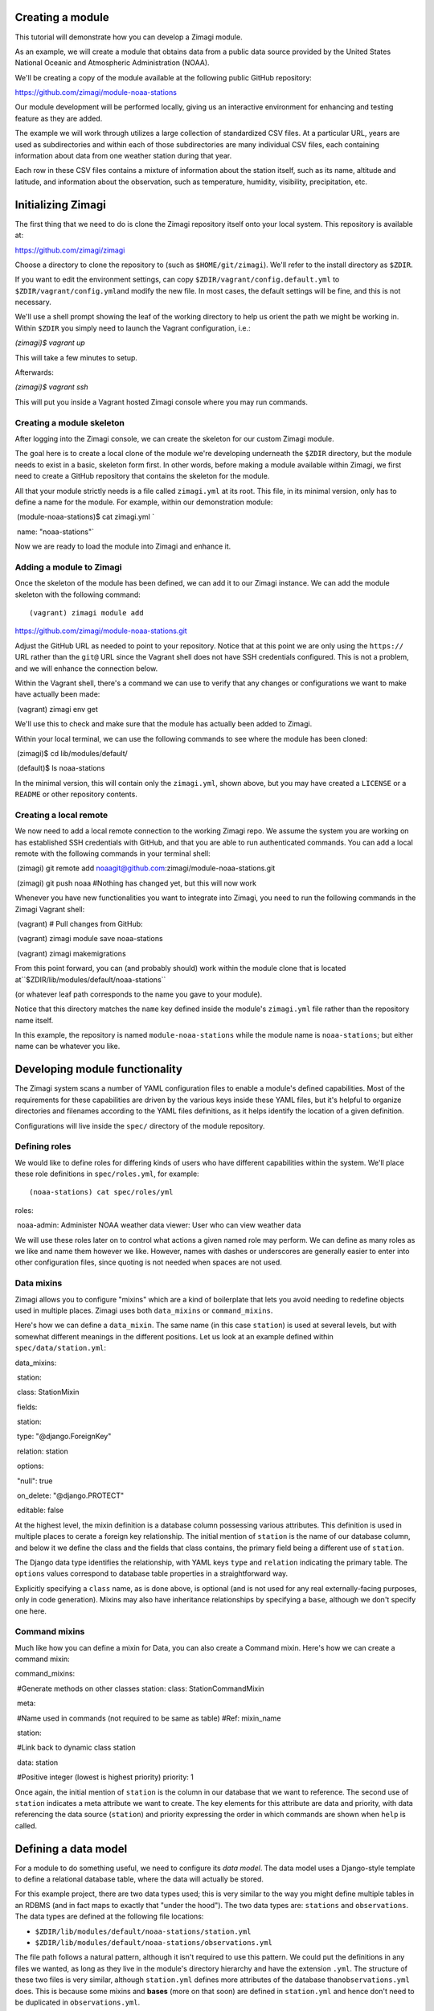 Creating a module
=================

This tutorial will demonstrate how you can develop a Zimagi module.

As an example, we will create a module that obtains data from a public
data source provided by the United States National Oceanic and
Atmospheric Administration (NOAA).

We'll be creating a copy of the module available at the following public
GitHub repository:

https://github.com/zimagi/module-noaa-stations

Our module development will be performed locally, giving us an
interactive environment for enhancing and testing feature as they are
added.

The example we will work through utilizes a large collection of
standardized CSV files. At a particular URL, years are used as
subdirectories and within each of those subdirectories are many
individual CSV files, each containing information about data from one
weather station during that year.

Each row in these CSV files contains a mixture of information about the
station itself, such as its name, altitude and latitude, and information
about the observation, such as temperature, humidity, visibility,
precipitation, etc.

Initializing Zimagi
===================

The first thing that we need to do is clone the Zimagi repository itself
onto your local system. This repository is available at:

https://github.com/zimagi/zimagi

Choose a directory to clone the repository to (such as
``$HOME/git/zimagi``). We'll refer to the install directory as
``$ZDIR``.

If you want to edit the environment settings, can copy
``$ZDIR/vagrant/config.default.yml`` to
``$ZDIR/vagrant/config.yml``\ and modify the new file. In most cases,
the default settings will be fine, and this is not necessary.

We'll use a shell prompt showing the leaf of the working directory to
help us orient the path we might be working in. Within ``$ZDIR`` you
simply need to launch the Vagrant configuration, i.e.:

`(zimagi)$ vagrant up`

This will take a few minutes to setup.

Afterwards:

`(zimagi)$ vagrant ssh`

This will put you inside a Vagrant hosted Zimagi console where you may
run commands.

Creating a module skeleton
--------------------------

After logging into the Zimagi console, we can create the skeleton for
our custom Zimagi module.

The goal here is to create a local clone of the module we're developing
underneath the ``$ZDIR`` directory, but the module needs to exist in a
basic, skeleton form first. In other words, before making a module
available within Zimagi, we first need to create a GitHub repository
that contains the skeleton for the module.

All that your module strictly needs is a file called ``zimagi.yml`` at
its root. This file, in its minimal version, only has to define a name
for the module. For example, within our demonstration module:: 

​	(module-noaa-stations)$ cat zimagi.yml `

​	name: "noaa-stations"`

Now we are ready to load the module into Zimagi and enhance it.

Adding a module to Zimagi
-------------------------

Once the skeleton of the module has been defined, we can add it to our
Zimagi instance. We can add the module skeleton with the following
command::

(vagrant) zimagi module add
https://github.com/zimagi/module-noaa-stations.git

Adjust the GitHub URL as needed to point to your repository. Notice that
at this point we are only using the ``https://`` URL rather than the
``git@`` URL since the Vagrant shell does not have SSH credentials
configured. This is not a problem, and we will enhance the connection
below.

Within the Vagrant shell, there's a command we can use to verify that
any changes or configurations we want to make have actually been made::

​	(vagrant) zimagi env get

We'll use this to check and make sure that the module has actually been
added to Zimagi.

Within your local terminal, we can use the following commands to see
where the module has been cloned::

​	(zimagi)$ cd lib/modules/default/ 

​	(default)$ ls noaa-stations

In the minimal version, this will contain only the ``zimagi.yml``, shown
above, but you may have created a ``LICENSE`` or a ``README`` or other
repository contents.

Creating a local remote
-----------------------

We now need to add a local remote connection to the working Zimagi repo.
We assume the system you are working on has established SSH credentials
with GitHub, and that you are able to run authenticated commands. You
can add a local remote with the following commands in your terminal
shell::

​	(zimagi) git remote add noaagit@github.com:zimagi/module-noaa-stations.git 

​	(zimagi) git push noaa #Nothing has changed yet, but this will now work

Whenever you have new functionalities you want to integrate into Zimagi,
you need to run the following commands in the Zimagi Vagrant shell::

​	(vagrant) # Pull changes from GitHub: 

​	(vagrant) zimagi module save noaa-stations 

​	(vagrant) zimagi makemigrations

From this point forward, you can (and probably should) work within the
module clone that is located at``$ZDIR/lib/modules/default/noaa-stations`` 

(or whatever leaf path corresponds to the name you gave to your module). 

Notice that this directory matches the ``name`` key defined inside the module's
``zimagi.yml`` file rather than the repository name itself.

In this example, the repository is named ``module-noaa-stations`` while the module name is ``noaa-stations``; but either name can be whatever you like.

Developing module functionality
===============================

The Zimagi system scans a number of YAML configuration files to enable a
module's defined capabilities. Most of the requirements for these
capabilities are driven by the various keys inside these YAML files, but
it's helpful to organize directories and filenames according to the YAML
files definitions, as it helps identify the location of a given
definition.

Configurations will live inside the ``spec/`` directory of the module
repository.

Defining roles
--------------

We would like to define roles for differing kinds of users who have
different capabilities within the system. We'll place these role
definitions in ``spec/roles.yml``, for example::

(noaa-stations) cat spec/roles/yml 

roles: 

​	noaa-admin: Administer NOAA
​	weather data viewer: User who can view weather data

We will use these roles later on to control what actions a given named
role may perform. We can define as many roles as we like and name them
however we like. However, names with dashes or underscores are generally
easier to enter into other configuration files, since quoting is not
needed when spaces are not used.

Data mixins
-----------

Zimagi allows you to configure "mixins" which are a kind of boilerplate
that lets you avoid needing to redefine objects used in multiple places.
Zimagi uses both ``data_mixins`` or ``command_mixins``.

Here's how we can define a ``data_mixin``. The same name (in this case
``station``) is used at several levels, but with somewhat different
meanings in the different positions. Let us look at an example defined
within ``spec/data/station.yml``::

data\_mixins: 

​	station: 

​		class: StationMixin 

​		fields: 

​			station: 

​				type: "@django.ForeignKey" 

​				relation: station 

​				options: 

​				"null": true 

​				on\_delete: "@django.PROTECT" 

​				editable: false

At the highest level, the mixin definition is a database column
possessing various attributes. This definition is used in multiple
places to cerate a foreign key relationship. The initial mention of
``station`` is the name of our database column, and below it we define
the class and the fields that class contains, the primary field being a
different use of ``station``.

The Django data type identifies the relationship, with YAML keys
``type`` and ``relation`` indicating the primary table. The ``options``
values correspond to database table properties in a straightforward way.

Explicitly specifying a ``class`` name, as is done above, is optional
(and is not used for any real externally-facing purposes, only in code
generation). Mixins may also have inheritance relationships by
specifying a ``base``, although we don't specify one here.

Command mixins
--------------

Much like how you can define a mixin for Data, you can also create a
Command mixin. Here's how we can create a command mixin::

command\_mixins: 

​		#Generate methods on other classes station: class:
​		StationCommandMixin 

​		meta: 

​		#Name used in commands (not required to be
same as table) #Ref: mixin\_name 

​			station: 

​			#Link back to dynamic class station 

​			data: station 

​			#Positive integer (lowest is highest priority)
​			priority: 1

Once again, the initial mention of ``station`` is the column in our
database that we want to reference. The second use of ``station``
indicates a meta attribute we want to create. The key elements for this
attribute are data and priority, with data referencing the data source
(``station``) and priority expressing the order in which commands are
shown when ``help`` is called.

Defining a data model
=====================

For a module to do something useful, we need to configure its *data
model*. The data model uses a Django-style template to define a
relational database table, where the data will actually be stored.

For this example project, there are two data types used; this is very
similar to the way you might define multiple tables in an RDBMS (and in
fact maps to exactly that "under the hood"). The two data types are:
``stations`` and ``observations``. The data types are defined at the
following file locations:

-  ``$ZDIR/lib/modules/default/noaa-stations/station.yml``
-  ``$ZDIR/lib/modules/default/noaa-stations/observations.yml``

The file path follows a natural pattern, although it isn't required to
use this pattern. We could put the definitions in any files we wanted,
as long as they live in the module's directory hierarchy and have the
extension ``.yml``. The structure of these two files is very similar,
although ``station.yml`` defines more attributes of the database
than\ ``observations.yml`` does. This is because some mixins and
**bases** (more on that soon) are defined in ``station.yml`` and hence
don't need to be duplicated in ``observations.yml``.

Within a data model, we typically define a top-level key ``data_base``
and another under the key ``data``.

In the case of this module's organization, both ``station.yml`` and
``observations.yml`` have their own top level keys. For example, we
currently have the module's data types organized like this::

#in station.yml

data: 

​	station:

​		#... more info ...

#in observations.yml

data: 

​	observation:

​		#... more info ...

The module's data type architecture is decided by the module developer,
and we could very easily put all of the definitions in the same file if
we wanted to. For example, a different module could have the data types
defined like this::

#in data-model.yml (not a file in this module)

data: 

​	station:

​	#... more info ...

 	observation:

​	#... more info ...

Defining data\_base objects
---------------------------

In this module, the "abstract" base object ``station`` is used by
concrete data objects (including one called ``station``). Let us look at
that definition, here contained in ``station.yml`` (but again, it could
live elsewhere if you prefer)::

data\_base: 

​	station:

 		#Every model (usually) based on resource

​		class: StationBase  

​		base: resource  

​		mixins: [station]  

​		id\_fields: [number]  

​		meta:

 			#Number alone is probably unique, demonstrate compound key

 			unique\_together: [number, name]

 			#Updates must define station

 			scope: station

This definition has several notable elements. The field named ``number``
is specific to the data we're working with. The NOAA data defines a CSV
column called ``STATION`` which is a special number weather services use
for identification, and also a column called ``NAME`` that is a verbose
description of the weather station. We've called these attributes
``number`` and ``name`` in the module, but we are free to use any names
whatsoever.

Now we'll see how to define a compound key. We create a compound key by
giving the name of the key followed by its values in brackets.

``key_name``:``[value_1, value_2]``

We are declaring in the ``data_base`` that the combination of
``number``\ and ``name`` will define a unique identifier. We define this
as a compound key and map it to the ``unique_together`` attribute.
Despite the station object now having a ``unique_together`` attribute,
only ``number`` is used as the ID for queries. Odds are that only the
``number`` attribute will be truly unique and the ``name`` descriptions
could change over time. We've created the ``unique_together`` key just
as an example of how to create compound keys.

Defining data objects
---------------------

With the scaffolding in place, we can define an actual data object. Let
us quickly notice something about the ``observation`` object before
presenting the full ``station`` object::

#Inside observation.yml

data: 

​	observation: 

​		class: Observation

 		#Observation extends Station base data model

 		base: station

Because an observation represents a "child table", it is based on the
parent ``data_base`` object ``station``, inheriting ``station``'s
attributes. Let us look at (almost) the entire definition for the
``station`` object::

data:

#Actual data models turned into tables

#Fields 'name', 'id', 'updated', 'created' implicitly

#created by base resource (id/updated/created internal)

 	station:  

​		class: Station

​			#Environment extends resource in Zimagi core

​			base: environment

​			#Primary key (not necessarily externally facing)

​			id\_fields: [number, name]

​			#Unique identifier within the scope

​			key: number  

​			roles:

​				#Redundant to specify 'admin'

​				edit: [noaa-admin, admin]

​				#Editors are automatically viewers

​				#Public does not require authentication

​				#(viewer will authenticate if public were not listed)

​				view: [viewer, public]  

​			fields:  

​				number:  

​					type: "@django.CharField"

​					options:  

​							"null": false  

​							max\_length: 255

​							#editable is default (not specified)

​				lat:

 					#In degrees

​					type: "@django.FloatField"  

​					options:  

​						"null": true

​				#'lon' and 'elevation' defined in same manner as 'lat'

​				meta:  

​					unique\_together: [number, name]

​					#Display ordered by elevation and number

​					ordering: [elevation, number]

​					#Fuzzy string search

​					search\_fields: [number, name]

A number of things are happening in this definition. First, we create an
actual ``station`` object, with a corresponding RDBMS table. The table
will not yet have a way to be populated with this definition, but this
determines its schema and Zimagi will create the empty table based on
this table schema.

We can define a primary key as ``id_fields`` and an access identifier as
``key``. These may often be the same, but need not be, as the example
illustrates.

| We can also define access permissions to this data object by setting
the ``roles`` key and its values. These ``roles`` correspond to those we
created earlier. The special roles *admin* and *public* are always
available, but any other strings may be used to define various
permissions (assuming they are defined as roles).
| The role *admin* will always have all permissions, but we list it here
to illustrate its existence.

When defining a data element it's crucial to define the fields that
element will contain and use. The key ``fields`` lets us list these,
along with data types and properties. Fields can have whatever names are
convenient for us; we will see later how they are translated from the
names being used in the underlying data sources (those underlying data
sources probably use a variety of different names, and Zimagi will
present a more unified interface to the data).

Data types are provided using Django data definition types, surrounded
by quotes. For example, latitude (named ``lat`` by us) is a
``@django.FloatField`` type. Within each field, we may define a few
constraints, such as its NULL-ability and, for a string, its maximum
length.

We may define a few special attributes of the data object. For example,
by default, queries of this data will be sorted by elevation then by
(station) number. This is again chosen for illustration, not any
specific business need within this particular module; in other cases, an
order may be relevant. Search fields allows for substring search within
Zimagi queries.

Defining data importation
=========================

In order to import data into Zimagi, we also have to define commands
within the YAML configuration files, but it's worth looking at the
Python code needed to do the actual data acquisition first.

The means by which we do this is defined in the code located here:
``$ZDIR/lib/modules/default/noaa-stations/plugins/source/noaa_stations.py``

We use the following file to indicate the ``noaa_stations`` file (minus
the ``.py`` in the file name):

``$ZDIR/lib/modules/default/noaa-stations/spec/plugins/source.yml``

Let's take a look at the ``.yml`` file that references ``noaa_stations``::

plugin: 

​	source:

​	#Identify providers across modules

​	providers:  

​		noaa\_stations:  

​			requirement:  

​				min\_year:  

​					type: int 
​					help: The beginning year to query  

​				max\_year:  

​					type: int  

​					help: The end year to query  

​			option:  

​				station\_ids:  

​					type: list  

​					help: A list of station IDs to include  

​					default: null

Within this configuration we indicate the Python file to incorporate,
and also define both the required and optional fields that should be
available to that Python code. In this example, the Python code will
*always* have access to the integer values for ``min_year`` and
``max_year`` and *might* have access to a list value named
``station_ids``. Field names must be spelled as valid Python
identifiers.

While some Python code is needed here, it mostly follows a fairly
strictly stereotyped pattern. Obviously, the code needed will vary based
on the data format of the source and any authentication system that
might be required to access it. For this module example, we chose data
that is publicly available and is contained in a fairly straightforward
CSV format.

The bulk of this data importer is a class called ``Provider``. It needs
to define three methods: ``.item_columns()``, ``.load_items()``, and
``.load_item()``.

Exactly what other Python libraries you might use are very specific to
the nature of the data source. The Zimagi runtime environment **will**
make available *Pandas* and *requests*, but you are free to use other
libraries for the handling of the data source as you see fit.

If you need to utilize other libraries, such as database adapters or
data format readers you will need to add them to the Zimagi runtime by
**[TODO]**.

Python import code
------------------

Let's take a look at ``noaa_stations.py`` file::

    # filename matches name given in plugins data definition
    from systems.plugins.index import BaseProvider
    import requests
    import logging
    import pandas as pd
    import io
    
    logger = logging.getLogger(__name__)
    
    class Provider(BaseProvider("source", "noaa_stations")):
          # Generate a parent class based on 'source' and plugin definition
          # Three interface methods required: item_columns, load_items, load_item

We do not have to use *requests*, *pandas*, *logging*, or *io*, but they
are useful in the methods below. All we really need is to define the
class ``Provider`` which has a funny dynamic parent class defined by
passing names to the system class ``BaseProvider``. You don't need to
understand the metaclass magic underneath this, just copy the pattern
and be sure to include "source" and the name you defined in
``source.yml`` as strings passed to\ ``BaseProvider`` (in this case
"noaa\_stations").

Now let's look at the methods we need::

    def item_columns(self):
        # Return a list of header column names for source dataframe
        return ["station_id", "station_name", "date",
                "temperature", "temperature_attrs",
                "latitude", "longitude", "elevation"]

This one is very simple. All it does is return a list of string names
for fields, as we wish to spell them within Zimagi command line or API
access.

Now let's look at the ``load_item()`` method next::

    def load_item(self, row, context):
        # Dataframe iterrows passes tuple of (index, object)
        row = row[1]
        # Return values list that maps to header elements in item_columns()
        return [row.STATION, row.NAME, row.DATE,
                None if row.TEMP == 9999.9 else row.TEMP, row.TEMP_ATTRIBUTES,
                row.LATITUDE, row.LONGITUDE, row.ELEVATION]

This method takes a single ``row`` object and return a list of values.
The ``row`` object can be anything, as long as it lets us figure out
which collection of values match up with the column names returned
by\ ``item_columns``. In this specific example, the object received is a
tuple containing an index and a Pandas Series (as we will see). The
index into the underlying Pandas DataFrame is irrelevant to us, but the
Series has everything we care about.

To return a Python list of values, we mostly just access each record in
the Series, which at this point have names corresponding to the column
names in the source CSV files. You can see that those are spelled a bit
differently than the names we prefer to use in our module (if nothing
else, we do not want the names in ALLCAPS), but the translation is
obvious enough from their spelling.

We can line up the index positions of the column names we used with the
items returned by the method. As an example of the kinds of
transformations we can apply to the data, we'll do some minor data
cleanup by marking the "missing data" sentinel of 9999.9 as explicitly
None (i.e. the Python ``None``, which gets represented as ``NULL`` in
the RDBMS). We could do whatever other calculation or substitution we
wished to within this method.

Loading items
-------------

The heavy lifting of the data import ``Provider`` class is performed in
the method ``.load_items()``.

Python let's us define whatever other methods might be useful to us
within this class, as long as they do not use these few reserved names::

    def load_items(self, context):
        base_url = "https://www.ncei.noaa.gov/data/global-summary-of-the-day/access"
        for year in range(self.field_min_year, self.field_max_year+1):
            year_url = f"{base_url}/{year}"
            if not self.field_station_ids:
                # Want all files for this year
                pass
            else:
                # Only pull the list of station_ids given
                for station_id in self.field_station_ids:
                    station_url = f"{year_url}/{station_id}.csv"
                    self.command.info(f"Fetching data from {station_url}")
                    resp = requests.get(station_url)
                    if resp.status_code == 200:
                        logger.info(f"Pulled {station_url}")
                        df = pd.read_csv(io.StringIO(resp.text))
                        yield from df.iterrows()
                    else:
                        logger.info(f"Station {station_id} not present for {year}")

The implementation shown here is partial. It only accepts the case where
station IDs are explicitly provided. We have yet to implement the common
case where we load "all stations matching the years given." To do that,
we will have to program a little bit of web scraping to read the
directory at the base URL and figure out which CSV files exist.

Bracketing the part not fleshed out, we see everything that is
functionally needed in the first ``else:`` block. We start at a base URL
which we know, by examination and by the documentation of the data
source, contains subdirectories named after years. Moreover, we have
indicated, in the ``source.yml`` file discussed above, that the fields
named ``min_year`` and ``max_year`` are required and must be integers.
To use them within the Python code, we prefix their names with
``field_``.

This code loops over years matching the range defined by the fields,
then uses the *requests* module to determine whether a corresponding CSV
URL exists. We also log the status of what was done, which is useful but
not required.

The essential operation of the ``.load_items()`` method is that it
yields each individual ``row`` object of the sort that ``.load_item()``
will consume. That's all the Python code needed for this module. Now we
just need to configure the commands that the Zimagi runtime will employ
to utilize this Python code (once combined with base scaffolding code
behind the scenes).

Defining commands
=================

The final step in being able to actually *use* the data objects we have
configured is to define the Zimagi commands that import their data and
query them. By adding a ``station`` command, we automatically add a
collection of subcommands associated with querying data.

When creating our ``station`` command, we can define a reusable
``command_base`` that might be utilized by various commands to avoid
repetition. In this module, we define the ``command_base`` like this::

command\_base:

 	#Define a base command with settings

 	#Same name as data model by convention, not requirement

 	station\_base:  

​		class: StationCommandBase  

​		mixins: [station]

​		#Accessible via the API

​		server\_enabled: true

​		#Only these groups can use 'station' commands

​		groups\_allowed: [noaa-admin] 

We can choose any name we want for the command base, but
``station_name`` is an obvious choice.

We gave the base an (optional) internal class name in the generated
code, and it uses the mixin we discussed earlier. The only elements
where we actually make design decisions are ``server_enabled`` and
``groups_allowed``.

We set ``server_enabled`` to ``true`` to expose commands within the
RESTful JSON API (i.e. for web requests). We also give the
``groups_allowed`` key the role that we want to be able to use:
``noaa-admin``.

We've create the command base, but now we need to set up the actual
command. The names of the commands are defined by by us and they way
that they are used defines them. This means that the command names
aren't constrained by the name of the data object or by mixins.

To demonstrate this, we'll create two different subcommands that carry
out the same tasks but have different names. One we will call
``station`` and the other we will call ``bahnhof``. ("Bahnhof" is simply
a German word for "station")::

command: 

​	station:

​	#Maps back to data object

​		resource: station  

​		base: station\_base

​		#Show later than core commands

​		priority: 99 

​		groups\_allowed: [noaa-admin, admin]

#Alternate command (does same thing to demonstrate)

​	bahnhof:

​	#Maps back to data object

​	resource: station

​	base: station_base

​	#Tie into object type (to match prefix for mixin)

​	#I.e. match ref mixin_name

​	base_name: station

​	#Show later than core commands

​	priority: 98

The only differences between these two subcommands, other than their
names, is that one command overrides its base. In the case of the
``station`` subcommand, we redefine ``groups_allowed``. (This is not a
real change in behavior since *admin* is always allowed to do everything
anyway. It's just a demonstration of the ability to override command
attributes.)

We also choose slightly different ``priority`` values for the two
spellings, which will cause ``bahnhof`` to appear earlier than
``station`` when you run ``vagrant@zimagi-noaa:~$ zimagi help`` inside
the Vagrant shell.

As the module is configured now, the ``observation``\ priority is even
higher (105), so it appears after both.

Import commands
---------------

We have now defined a ``station`` (or ``bahnhof``) command as a place to
put subcommands we use in querying data. But we need to define an
``import`` subcommand to load the data from our remote source(s) into
the local RDBMS.

For this module, we define that inside
``$ZDIR/lib/modules/default/noaa-stations/spec/import/station_observations.yml``.

This YAML file includes a new YAML feature we have not seen before. In
this file, we use mixins and bases for commands and data models as a way
of providing templates for reuse.

YAML itself has a feature for literal transclusion (the inclusion of
parts of a document into one more other documents) of boilerplate code.

This feature is very similar to the difference between an ``#include``
directive in languages like C/C++ and *inheritance* of classes in
languages like Python (or C++, or Java, etc). For better or worse,
because ``import`` is a built-in Zimagi command, we can define
subcommands but not new bases or mixins for it.

The YAML features we'll use are called *anchors* and *aliases*. They
always occur in the same physical file, so they are somewhat different
from C-style ``#include`` directives in that respect. Let's look first
at the anchor we'll use::

_observation: &observation 

​	source: noaa_stations 

​	data: 

​		station: 

​			map:

​				#"number" as defined in spec/data/station.yml

​			number:

​				#"station\_id" as defined in plugins/source/noaa\_stations.py

​				column: station\_id 

​			name:  

​				column: station\_name  

​			lat:  

​				column: latitude  

​			lon:  

​				column: longitude  

​			elevation:  

​				column: elevation

  	observation:
  		relations: 

​				station_id: 

​				#Mapping back to "station" as defined in spec/data/station.yml

​        		data: station

​				#Mapping back to plugins/source/noaa_stations.py

​        		column: station_id
​        		required: true
​		 map:
​     		date: 
​        		column: date
​     		temp:

​				column: temperature
​    		temp_attrs: 
​				column: temperature_attrs

This anchor is something we'll likely use again as we develop more
commands. The anchor value/name is ``&observation``, but as we will see,
when we *alias* it we will spell that as ``*observation`` (these
spelling are loosely inspired by references and pointers in C/C++ family
languages). The name of the key with a leading underscore,
``_observation`` is irrelevant—you can use any identifier name you like,
and it isn't used again elsewhere. This is just something that needs to
be there syntactically.

We indicate the ``source`` by defining a *provider*. Recall the
definition in ``spec/plugins/source.yml`` that was discussed above; this
is where the spelling ``noaa_stations`` comes from. Given that source,
we define ``data`` import elements ``station`` and ``observation``.
These each have a ``map`` key that maps database table column names to
names used within the Zimagi shell and API. They might also have a
``relations`` key that defines a foreign-key relationship.

The final component of our (simple) module is the definition of an
actual ``import`` subcommand. We can create that subcommand as follows::

import: 

​	test:

​		#Identical to including the body of \_observation here

 		<<: \*observation

​		#In concept we could override definition from reference, e.g.

​		#source: something\_else

​		tags: [observations]  

​		min\_year: 1929  

​		max\_year: 1931 

​		station\_ids: ["03005099999", "99006199999"]

The special key ``<<`` is the one that indicates an alias back to the
anchor defined above. It is exactly as if we had typed the entire body
of ``_observation`` at that same point in the file

The key ``tags`` indicates **[TODO]**.

For this simple subcommand ``test`` we give a fixed value for a
``min_year`` and ``max_year``, and also a specific list of
``station_ids`` that we will import from the NOAA website. In a more
flexible command, you would indicate these elements using switches to a
command, but this demonstrates the general pattern.

At this point—perhaps after running ``zimagi module save noaa-stations``
again, if needed, we can run::

​	vagrant@zimagi-noaa:~$ zimagi import test

Data is available locally to be queries from the Vagrant shell or the
API now.
